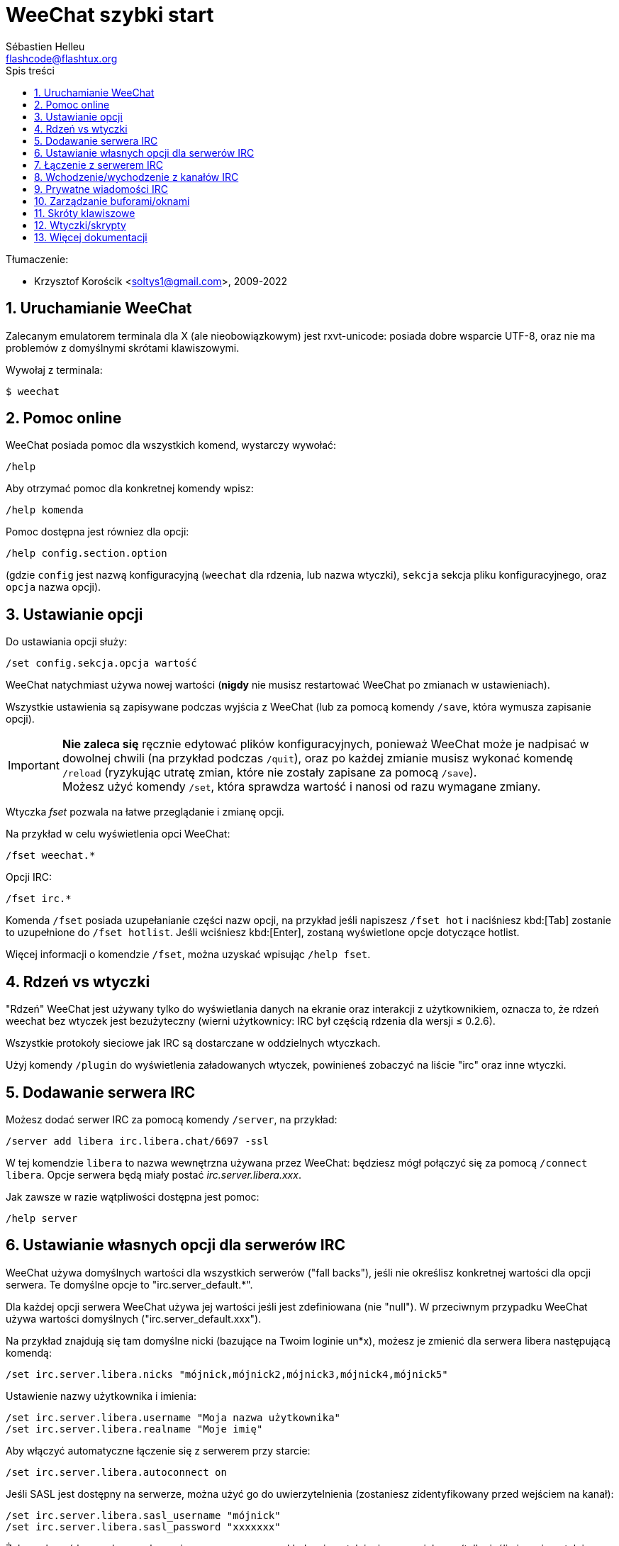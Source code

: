 = WeeChat szybki start
:author: Sébastien Helleu
:email: flashcode@flashtux.org
:lang: pl
:toc: left
:toc-title: Spis treści
:sectnums:
:docinfo1:


Tłumaczenie:

* Krzysztof Korościk <soltys1@gmail.com>, 2009-2022


[[start]]
== Uruchamianie WeeChat

Zalecanym emulatorem terminala dla X (ale nieobowiązkowym) jest rxvt-unicode:
posiada dobre wsparcie UTF-8, oraz nie ma problemów z domyślnymi skrótami
klawiszowymi.

Wywołaj z terminala:

----
$ weechat
----

[[help]]
== Pomoc online

WeeChat posiada pomoc dla wszystkich komend, wystarczy wywołać:

----
/help
----

Aby otrzymać pomoc dla konkretnej komendy wpisz:

----
/help komenda
----

Pomoc dostępna jest równiez dla opcji:

----
/help config.section.option
----

(gdzie `config` jest nazwą konfiguracyjną (`weechat` dla rdzenia, lub nazwa
wtyczki), `sekcja` sekcja pliku konfiguracyjnego, oraz `opcja` nazwa opcji).

[[options]]
== Ustawianie opcji

Do ustawiania opcji służy:

----
/set config.sekcja.opcja wartość
----

WeeChat natychmiast używa nowej wartości (*nigdy* nie musisz restartować WeeChat
po zmianach w ustawieniach).

Wszystkie ustawienia są zapisywane podczas wyjścia z WeeChat (lub za pomocą
komendy `/save`, która wymusza zapisanie opcji).

[IMPORTANT]
*Nie zaleca się* ręcznie edytować plików konfiguracyjnych, ponieważ WeeChat
może je nadpisać w dowolnej chwili (na przykład podczas `/quit`),
oraz po każdej zmianie musisz wykonać komendę `/reload`
(ryzykując utratę zmian, które nie zostały zapisane za pomocą `/save`). +
Możesz użyć komendy `/set`, która sprawdza wartość i nanosi od razu wymagane
zmiany.

Wtyczka _fset_ pozwala na łatwe przeglądanie i zmianę opcji.

Na przykład w celu wyświetlenia opci WeeChat:

----
/fset weechat.*
----

Opcji IRC:

----
/fset irc.*
----

Komenda `/fset` posiada uzupełanianie części nazw opcji, na przykład jeśli
napiszesz `/fset hot` i naciśniesz kbd:[Tab] zostanie to uzupełnione do `/fset hotlist`.
Jeśli wciśniesz kbd:[Enter], zostaną wyświetlone opcje dotyczące hotlist.

Więcej informacji o komendzie `/fset`, można uzyskać wpisując `/help fset`.

[[core_vs_plugins]]
== Rdzeń vs wtyczki

"Rdzeń" WeeChat jest używany tylko do wyświetlania danych na ekranie oraz
interakcji z użytkownikiem, oznacza to, że rdzeń weechat bez wtyczek jest
bezużyteczny (wierni użytkownicy: IRC był częścią rdzenia dla wersji ≤ 0.2.6).

Wszystkie protokoły sieciowe jak IRC są dostarczane w oddzielnych wtyczkach.

Użyj komendy `/plugin` do wyświetlenia załadowanych wtyczek, powinieneś zobaczyć
na liście "irc" oraz inne wtyczki.

[[add_irc_server]]
== Dodawanie serwera IRC

Możesz dodać serwer IRC za pomocą komendy `/server`, na przykład:

----
/server add libera irc.libera.chat/6697 -ssl
----

W tej komendzie `libera` to nazwa wewnętrzna używana przez WeeChat:
będziesz mógł połączyć się za pomocą `/connect libera`. Opcje serwera
będą miały postać _irc.server.libera.xxx_.

Jak zawsze w razie wątpliwości dostępna jest pomoc:

----
/help server
----

[[irc_server_options]]
== Ustawianie własnych opcji dla serwerów IRC

WeeChat używa domyślnych wartości dla wszystkich serwerów ("fall backs"), jeśli
nie określisz konkretnej wartości dla opcji serwera.
Te domyślne opcje to "irc.server_default.*".

Dla każdej opcji serwera WeeChat używa jej wartości jeśli jest zdefiniowana (nie
"null"). W przeciwnym przypadku WeeChat używa wartości domyślnych ("irc.server_default.xxx").

Na przykład znajdują się tam domyślne nicki (bazujące na Twoim loginie un*x),
możesz je zmienić dla serwera libera następującą komendą:

----
/set irc.server.libera.nicks "mójnick,mójnick2,mójnick3,mójnick4,mójnick5"
----

Ustawienie nazwy użytkownika i imienia:

----
/set irc.server.libera.username "Moja nazwa użytkownika"
/set irc.server.libera.realname "Moje imię"
----

Aby włączyć automatyczne łączenie się z serwerem przy starcie:

----
/set irc.server.libera.autoconnect on
----

Jeśli SASL jest dostępny na serwerze, można użyć go do uwierzytelnienia (zostaniesz
zidentyfikowany przed wejściem na kanał):

----
/set irc.server.libera.sasl_username "mójnick"
/set irc.server.libera.sasl_password "xxxxxxx"
----

Żeby wykonać komendę po połączeniu z serwerem, na przykład uwierzytelnienie
przez nickserv (tylko jeśli nie uwierzytelniasz się przez SASL):

----
/set irc.server.libera.command "/msg nickserv identify xxxxxxx"
----

[NOTE]
Opcja _command_ może zawierać wiele komend, należy je oddzielić `;` (średnik).

Jeśli chcesz zabezpieczyć swoje hasło podane w plikach konfiguracyjnych możesz
użyć bezpiecznych danych.

Najpierw ustaw hasło:

----
/secure passphrase to jest moje tajne hasło
----

Następnie dodaj swoje hasło, np dla sieci libera:

----
/secure set libera_password xxxxxxx
----

Następnie możesz użyć `+${sec.data.libera_password}+` zamiast swojego hasła dla
opcji IRC omówionych wcześniej, na przykład:

----
/set irc.server.libera.sasl_password "${sec.data.libera_password}"
----

Aby automatycznie wejść na kanały po połączeniu z serwerem:

----
/set irc.server.libera.autojoin "#kanał1,#kanał2"
----

Komenda `/autojoin` pozwala w łatwy sposów skonfigurować opcję _autojoin_
(zobacz `/help autojoin`).

Możesz też skonfigurować WeeChat żeby sam aktualizował opcję _autojoin_
kiedy wchodzisz i opuszczasz kanały:

----
/set irc.server_default.autojoin_dynamic on
----

Aby usunąć wartość dla opcji serwera, używając w zamian wartości domyślnej,
na przykład, aby używać domyślnych nicków (irc.server_default.nicks):

----
/unset irc.server.libera.nicks
----

Inne opcje: możesz ustawić pozostałe opcje za pomocą komendy ("xxx" to
nazwa opcji):

----
/set irc.server.libera.xxx wartość
----

[TIP]
Możesz dopełnić nazwę lub wartość opzji za pomocą klawisza kbd:[Tab] oraz
kbd:[Shift+Tab] dla częściowego dopełnienia (przydatne dla długich nazw jak
nazwy opcji).

[[connect_to_irc_server]]
== Łączenie z serwerem IRC

----
/connect libera
----

Dzięki tej komendzie WeeChat łączy się z serwerem libera i automatycznie
wchodzi na kanały skonfigurowane w opcji "autojoin" dla serwera.

[NOTE]
Ta komenda może być użyta do utworzenia i połączenia się z nowym serwerem bez
użycia komendy `/server` (zobacz `/help connect`).

Domyślnie bufory serwerów są połączone z buforem WeeChat _core_. Aby przełączać
się pomiędzy buforem _core_ a buforami serwerów możesz użyć kbd:[Ctrl+x].

Jest możliwe wyłączenie automatycznego łączenia buforów serwerów, aby mieć
oddzielne bufory dla serwerów:

----
/set irc.look.server_buffer independent
----

[[join_part_irc_channels]]
== Wchodzenie/wychodzenie z kanałów IRC

Wejście na kanał:

----
/join #kanał
----

Wyjście z kanału (zostawiając otwarty bufor):

----
/part [wiadomość pożegnalna]
----

Zamknij serwer, kanał albo prywatny bufor (`/close` to alias dla
`/buffer close`):

----
/close
----

[WARNING]
Zamknięcie buforu serwera poskutkuje zamknięciem wszystkich buforów prywatnych/kanałów.

Rozłączanie się z serwerem, w buforze serwera:

----
/disconnect
----

[[irc_private_messages]]
== Prywatne wiadomości IRC

Otworzenie bufora i wysłanie wiadomości do innego użytkownika (nick _foo_):

----
/query foo to jest wiadomość
----

Zamykanie prywatnego bufora:

----
/close
----

[[buffer_window]]
== Zarządzanie buforami/oknami

Bufor jest to element łączący wtyczkę z numerem, kategorią,
oraz nazwą. Zawiera on dane wyświetlane na ekranie.

Okno jest widokiem na bufor. Domyślnie jedno okno wyświetla jeden bufor.
Jeśli podzielisz ekran, ujrzysz wiele okien z wieloma buforami jednocześnie.

Komendy do zarządzania buforami i oknami:

----
/buffer
/window
----

Na przykład, aby pionowo podzielić ekran na małe okno (1/3 szerokości),
oraz duże okno (2/3), użyj komendy:

----
/window splitv 33
----

Usunięcie podziału:

----
/window merge
----

[[key_bindings]]
== Skróty klawiszowe

WeeChat używa domyślnie wiele klawiszy. Wszystkie z nich są w dokumentacji,
ale powinieneś znać przynajmniej kilka najprzydatniejszych:

- kbd:[Alt+←] / kbd:[Alt+→] lub kbd:[F5] / kbd:[F6]: przełącza na
  poprzedni/następny bufor
- kbd:[F1] / kbd:[F2]: przewija pasek z listą buforów ("buflist")
- kbd:[F7] / kbd:[F8]: przełącza na poprzednie/następne okno (jeśli ekran jest
  podzielony)
- kbd:[F9] / kbd:[F10]: przewija pasek z tematem kanału
- kbd:[F11] / kbd:[F12]: przewija listę z nickami
- kbd:[Tab]: dopełnia tekst w pasku danych wejściowych, dokładnie jak w terminalu
- kbd:[PgUp] / kbd:[PgDn]: przewija tekst w obecnym buforze
- kbd:[Alt+a]: skocz do bufora z aktywnością (w hotliście)

Zgodnie z Twoją klawiaturą i/lub potrzebami, możesz zmienić przypisanie
dowolnego klawisza do komendy używając komendy `/key`.
Przydatnym skrótem jest kbd:[Alt+k] do odnajdywania kodów klawiszy.

Na przykład, aby przypisać kbd:[Alt+!] do komendy `/buffer close`:

----
/key bind (wciśnij alt-k) (wciśnij alt-!) /buffer close
----

Otrzymasz w linii poleceń:

----
/key bind meta-! /buffer close
----

Aby usunąć klawisz:

----
/key unbind meta-!
----

[[plugins_scripts]]
== Wtyczki/skrypty

W niektórych dystrybucjach, jak np Debian, wtyczki są dostarczane jako oddzielne
pakiety (jak weechat-plugins).
Wtyczki są automatycznie ładowane, kiedy zostaną wykryte (proszę spojrzeć do
dokumentacji WeeChat, aby się dowiedzieć jak ładować/wyładowywać wtyczki lub
skrypty).

Dostępne jest wiele zewnętrznych skryptów (od społeczności), możesz je pobrać
i zainstalować za pomocą komendy `/script`, na przykład:

----
/script install go.py
----

Więcej informacji można uzyskać wykonując komendę `/help script`.

Listę skryptów możesz zobaczyć w WeeChat za pomocą polecenia `/script`
lub https://weechat.org/scripts/[na tej stronie ^↗^,window=_blank].

[[more_doc]]
== Więcej dokumentacji

Możesz teraz zacząć używać WeeChat i przeczytać
https://weechat.org/doc/[FAQ/dokomentacje ^↗^,window=_blank]
w razie dalszych pytań.

Miłej pracy z WeeChat!
